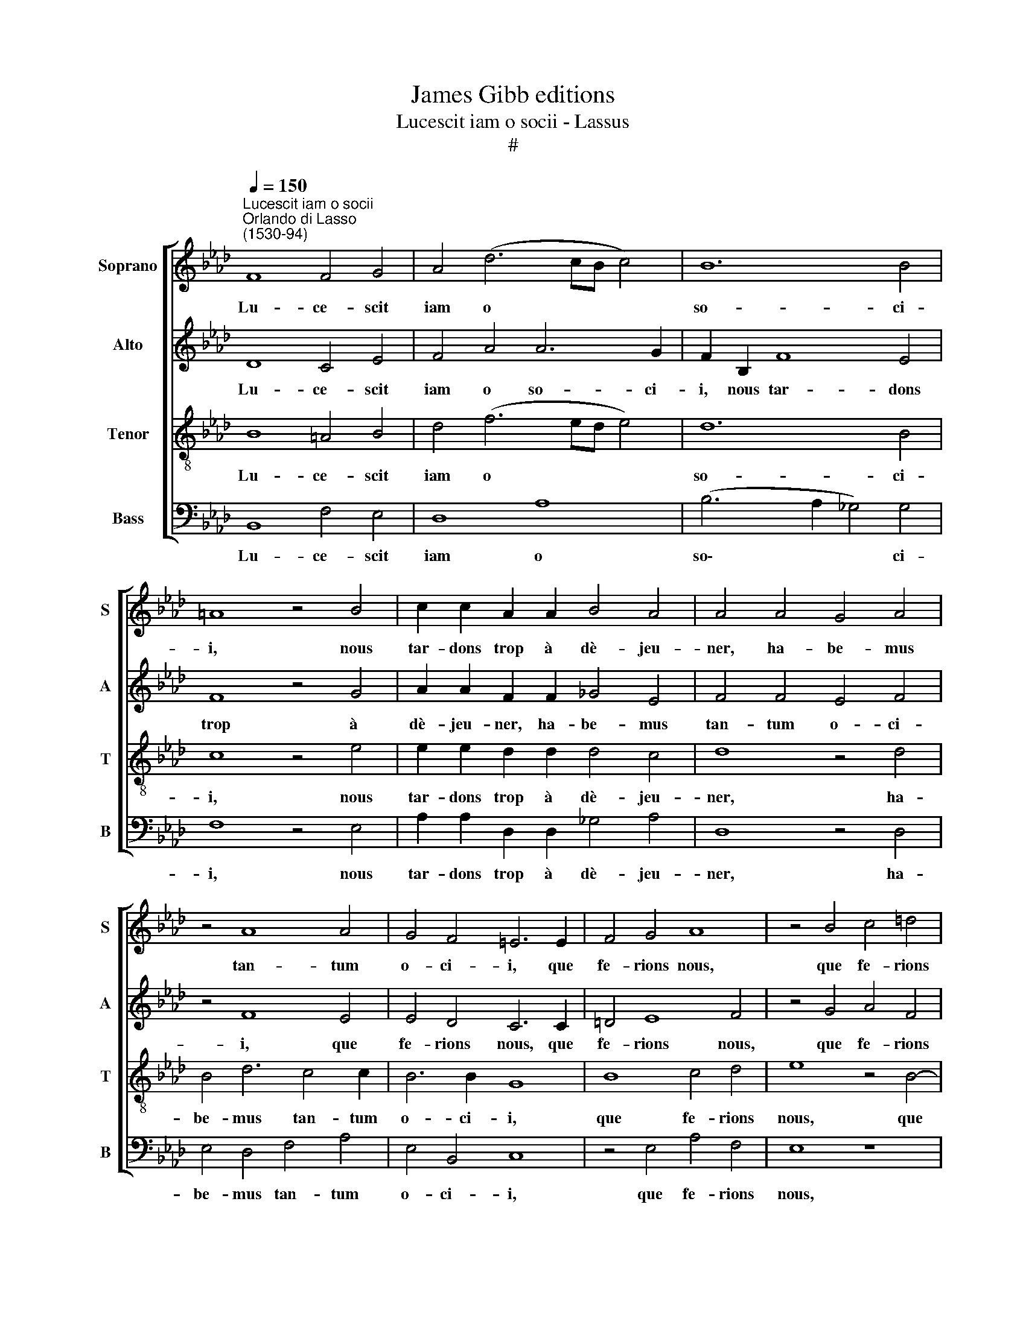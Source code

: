 X:1
T:James Gibb editions
T:Lucescit iam o socii - Lassus
T:#
%%score [ 1 2 3 4 ]
L:1/8
Q:1/4=150
M:none
K:Ab
V:1 treble nm="Soprano" snm="S"
V:2 treble nm="Alto" snm="A"
V:3 treble-8 nm="Tenor" snm="T"
V:4 bass nm="Bass" snm="B"
V:1
"^Lucescit iam o socii""^Orlando di Lasso\n(1530-94)" F8 F4 G4 | A4 (d6 cB c4) | B12 B4 | %3
w: Lu- ce- scit|iam o * * *|so- ci-|
 =A8 z4 B4 | c2 c2 A2 A2 B4 A4 | A4 A4 G4 A4 | z4 A8 A4 | G4 F4 =E6 E2 | F4 G4 A8 | z4 B4 c4 =d4 | %10
w: i, nous|tar- dons trop à dè- jeu-|ner, ha- be- mus|tan- tum|o- ci- i, que|fe- rions nous,|que fe- rions|
 e4 c4 d4 B4 | c2 c2 d4 B4 c2 A2- | A2 A2 (B6 =AG A4) ||[M:3/2] B4 G8 | B4 =A8 | B4 c4 B4 || %16
w: nous, que fe- rions|nous, que fe- rions nous jus\-|* qu'au di\- * * *|ner. Iam|pa- ra-|ta sunt o-|
[M:4/2] A8 G4 G2 A2 |[M:4/2] B2 B2 c4 A8- | A4 c4 B8 | z4 B2 c2 d4 A4 | z8 (G8 | F8) A8 | %22
w: mni- a, met- tons|nous a ta- bleen|* bon' heure.|Si quis quae- ret:|Qua\-|* re?|
 A8 B4 d4- | d2 d2 c2 A2 B2 c2 F4 | F4 F2 F2 G2 A4 G2- | G2 F4 =E2 F4 A2 A2 | B2 G2 A2 B2 c4 B4 | %27
w: Qui- a? Trop|* ju- ner a- por- te dou-|leur, trop ju- ner a- por\-|* te dou- leur, trop ju-|ner a- por- te dou- leur,|
 z2 B4 G2 A2 A2 B2 c2 | B16 | =A16 || z8 B8 | =A4 B8 d4 | c4 A8 F4 | G8 z2 F2 A4 | G4 F4 E2 F4 E2 | %35
w: trop ju- ner a- por- te|dou-|leur.|Nunc|bi- ba- mus|non se- gni-|ter, cest trop|man- ger sans boire un|
 F8 z2 F2 A4 | G4 F2 B2 =A4 (B4- | B2 =AG) A4 B8 | z8 z4 A4 | G2 (c3 B/A/ B2) c4 c4- | c4 A4 G8 | %41
w: coup, cest trop|man- ger sans boi- re|* * * un coup.|Bi-|ba- mus * * * bis, ter|* et qua-|
 =A4 A4 B2 B2 G4 | A4 A2 A2 A2 c2 c2 d2 | c4 B6 B2 =A4 | B16 | z4 B4 A4 _G4 | F2 F2 E2 E2 D8 | %47
w: ter, puis chan- te- rons|"or- sus à coup, or- sus à|coup, or- sus à|coup".|Non ha- ben-|tes pe- cu- ni- am,|
 E4 E2 E2 F4 B4 | A4 (d6- cB c4) | d8 B8 | B4 (B6 AG A4) | F4 F4 A6 A2 | _G4 G4 F4 F4 | A6 A2 _G8 | %54
w: l'ho- ste di- ra ce|qu'il vou\- * * *|dra. I-|te, i\- * * *|te per a- li-|am vi- am, per|a- li- am|
 F8 F4 B4 | A4 _G4 F4 d4 | (c4 B6 AG A2 B2) | c4 F4 z4 F4 | A4 B4 F4 A4 | A4 F4[Q:1/4=146] F8 | %60
w: vi- am, on|le pay- ra, on|le * * * * *|pay- ra, on|le pay- ra, on|le pay- ra|
[Q:1/4=141] D4[Q:1/4=137] D4[Q:1/4=133] _G8 |[Q:1/4=130] F16 |] %62
w: quand on pour-|ra.|
V:2
 D8 C4 E4 | F4 A4 A6 G2 | F2 B,2 F8 E4 | F8 z4 G4 | A2 A2 F2 F2 _G4 E4 | F4 F4 E4 F4 | z4 F8 E4 | %7
w: Lu- ce- scit|iam o so- ci-|i, nous tar- dons|trop à|dè- jeu- ner, ha- be- mus|tan- tum o- ci-|i, que|
 E4 D4 C6 C2 | =D4 E8 F4 | z4 G4 A4 F4 | G2 G2 A4 F4 G2 G2 | A4 F4 G2 G2 A2 E2 | %12
w: fe- rions nous, que|fe- rions nous,|que fe- rions|nous, que fe- rions nous, que|fe- rions nous que fe- rions|
 F2 F2 (B,CDE F4) F4 ||[M:3/2] =D4 E8 | F4 F8 | G4 A4 G4 ||[M:4/2] F8 =E4 E2 F2 | %17
w: nous jus- qu'au * * * * di-|ner. Iam|pa- ra-|ta sunt o-|mni- a, met- tons|
[M:4/2] G4 A4 E4 A,4 | z2 A2 A4 F4 F4 | G8 z4 F2 G2 | A4 E4 z4 (E4- | E2 =DC D4) E4 F4 | %22
w: nous a ta- ble,|a ta- bleen bon'|heure. Si quis|quae- ret: Qua\-|* * * * re? Qui-|
 E8 _G6 G2 | F2 D2 E2 F2 (E4 D4- | D2 CB,) C4 E4 F2 E2 | C8 C4 E4 | B,2 B,2 F4 E4 _G4- | %27
w: a? Trop ju-|ner a- por- te dou\- *|* * ` leur, a- por- te|dou- leur, a-|por- te dou- leur, trop|
 G2 _G2 F2 D2 E2 F2 E2 C2 | F4 F4 _G4 G4 | F16 || z8 F8 | F4 G8 A4- | A4 E4 F4 =D4 | E8 z8 | %34
w: * ju- ner a- por- te dou- leur,|a- por- te dou-|leur.|Nunc|bi- ba- mus|* non se- gni-|ter,|
 z2 B,2 D4 C4 B,4- | B,4 A,4 D4 C4 | B,6 F2 F2 F2 D2 E2 | F4 F4 D8 | z8 z4 F4 | E4 D4 C4 E4- | %40
w: cest trop man- ger|* sans boire un|coup, cest trop man- ger sans|boire un coup.|Bi-|ba- mus bis, ter|
 E2 C4 (F4 =E=D E4) | F6 F2 F2 F2 E4 | E4 E2 F2 E2 A2 A2 A2 | A4 F4 _G4 F4 | =D8 z4 z2 F2- | %45
w: * et qua\- * * *|ter, puis chan- te- rons|"or- sus à coup, or- sus à|coup, or- sus à|coup". Non|
 F2 E4 D4 C2 E4 | B,6 B,2 B,8 | C4 C2 C2 D4 F4- | F4 A4 c8 | F4 F8 _G4 | F16 | D4 z2 B,2 E6 F2 | %52
w: * ha- ben- tes pe-|cu- ni- am,|l'ho- ste di- ra ce|* qu'il vou-|dra. I- te,|i-|te per a- li-|
 D4 E4 C4 D4 | C6 D2 B,4 (B,4- | B,2 =A,G, A,4) B,4 F4 | F4 E4 D4 F4 | E4 D4 C8 | %57
w: am vi- am, per|a- li- am vi\-|* * * * am, on|le pay- ra, on|le pay- ra,|
 z4 (B,6 A,G, A,4) | D4 D4 B,4 z2 F2 | E4 D4 C8 | z4 B,4 E4 E4 | =D16 |] %62
w: on * * *|le pay- ra, on|le pay- ra|quand on pour-|ra.|
V:3
 B8 =A4 B4 | d4 (f6 ed e4) | d12 B4 | c8 z4 e4 | e2 e2 d2 d2 d4 c4 | d8 z4 d4 | B4 d6 c4 c2 | %7
w: Lu- ce- scit|iam o * * *|so- ci-|i, nous|tar- dons trop à dè- jeu-|ner, ha-|be- mus tan- tum|
 B6 B2 G8 | B8 c4 d4 | e8 z4 B4- | B2 c4 A4 B4 e2- | e2 f4 B4 e4 c2 | (d6- c=B c4) c4 || %13
w: o- ci- i,|que fe- rions|nous, que|* fe- rions nous, que|* fe- rions nous jus-|qu'au * * * di-|
[M:3/2] B4 B8 | d4 c8 | e4 e4 e4 ||[M:4/2] c8 c8 |[M:4/2][K:treble-8] z4 A2 B2 c2 d2 e4 | %18
w: ner. Iam|pa- ra-|ta sunt o-|mni- a,|met- tons nous a ta-|
 f4 (e6 =dc d4) | e8 B2 c2 d4 | c8 B8- | B8 c4 (d4- | d2 cB c4) d4 B4- | B2 B2 A2 F2 G2 A2 (B4- | %24
w: bleen bon' * * *|heure. Si quis quae-|ret: Qua\-|* re? Qui\-|* * * * a? Trop|* ju- ner a- por- te dou\-|
 B2 AG A4) B2 c2 B4 | A4 G4 F4 c4 | e4 d4 z2 c2 e4 | d2 d2 d2 B2 c4 B2 (e2- | e2 =dc d4) e8 | %29
w: * * * * leur, a- por-|te dou- leur, trop|ju- ner, trop ju-|ner, trop ju- ner a- por- te|* * * * dou-|
 c16 || z8 d8 | c4 e8 f4 | e4 c8 B4 | B4 z2 B2 d4 c4 | B2 E2 B2 A4 F2 z2 B2 | d4 c4 B4 e4 | %36
w: leur.|Nunc|bi- ba- mus|non se- gni-|ter, cest trop man-|ger sans boire un coup, cest|trop man- ger sans|
 e4 d4 c4 B4 | c4 c4 B4 z2 B2 | (A2 d3 c/B/) c2 d8 | z8 z4 A4- | A4 F4 c8 | c4 c4 d2 d2 B4 | %42
w: boire un coup, sans|boire un coup. Bi-|ba\- * * * mus bis,|ter|* et qua-|ter, puis chan- te- rons|
 c4 c2 d2 c2 e2 e2 f2 | e4 =d4 e4 c4 | B4 f4 e4 d4 | c4 B4 f2 f2 B4 | z2 F2 _G2 G2 F8 | %47
w: "or- sus à coup, or- sus à|coup, or- sus à|coup". Non ha- ben-|tes pe- cu- ni- am,|pe- cu- ni- am,|
 z4 A4 A2 A2 d4- | d2 c2 f4 e8 | d8 d8 | d4 (d6 cB c4) | B4 d4 c6 d2 | B4 B4 =A4 z2 B2 | %53
w: l'ho- ste di- ra|* ce qu'il vou-|dra. I-|te, i\- * * *|te per a- li-|am vi- am, per|
 e6 f2 d4 e4 | c8 d8 | d4 B4 B6 F2 | A4 B4 F4 f4 | e4 d4 c8 | f6 e2 d4 c4- | c4 (B6 =AG A4) | %60
w: a- li- am vi-|am, on|le pay- ra, on|le pay- ra, on|le pay- ra,|on le pay- ra|* quand * * *|
 B8 B8 | B16 |] %62
w: on pour-|ra.|
V:4
 B,,8 F,4 E,4 | D,8 A,8 | (B,6 A,2 _G,4) G,4 | F,8 z4 E,4 | A,2 A,2 D,2 D,2 _G,4 A,4 | D,8 z4 D,4 | %6
w: Lu- ce- scit|iam o|so\- * * ci-|i, nous|tar- dons trop à dè- jeu-|ner, ha-|
 E,4 D,4 F,4 A,4 | E,4 B,,4 C,8 | z4 E,4 A,4 F,4 | E,8 z8 | E,4 F,4 D,4 E,4 | A,4 B,4 E,4 A,4 | %12
w: be- mus tan- tum|o- ci- i,|que fe- rions|nous,|que fe- rions nous,|que fe- rions nous,|
 D,4 _G,4 F,8 ||[M:3/2] B,,4 E,8 | B,,4 F,8 | E,4 A,4 E,4 ||[M:4/2] F,8 C,8 | %17
w: jus- qu'au di-|ner. Iam|pa- ra-|ta sunt o-|mni- a,|
[M:4/2] z8 A,2 B,2 C2 C2 | D4 A,4 B,8 | E,8 z8 | F,2 G,2 A,4 E,8 | z8 A,8- | A,8 _G,8 | z16 | %24
w: met- tons nous a|ta- bleen bon'|heure.|Si quis quae- ret:|Qui\-|* a?||
 F,6 F,2 E,2 C,2 D,2 E,2 | F,4 C,4 A,6 A,2 | G,2 E,2 F,2 G,2 A,4 E,4 | B,6 B,2 A,2 F,2 G,2 A,2 | %28
w: Trop ju- ner a- por- te|dou- leur, trop ju-|ner a- por- te dou- leur,|trop ju- ner a- por- te|
 (B,8 E,8) | F,16 || z8 B,8 | F,4 E,8 D,4 | A,8 F,4 B,,4 | E,8 z8 | z4 z2 F,2 A,4 G,4 | %35
w: dou\- *|leur.|Nunc|bi- ba- mus|non se- gni-|ter,|cest trop man-|
 F,4 F,4 B,,4 A,,4 | E,4 B,4 F,4 _G,4 | F,8 z4 _G,4 | F,4 E,4 D,8 | z8 z8 | z8 C,8 | %41
w: ger sans boire un|coup, sans boire un|coup. Bi-|ba- mus bis,||qua-|
 F,4 F,4 B,2 B,2 E,4 | A,4 A,2 D,2 A,2 A,2 A,2 D2 | A,4 B,4 E,4 F,4 | B,,8 z4 B,4 | %45
w: ter, puis chan- te- rons|"or- sus à coup, or- sus à|coup, or- sus à|coup". Non|
 A,4 G,4 F,4 E,4 | =D,4 E,4 B,,8 | A,,4 A,,2 A,,2 D,4 B,,4 | F,4 D,4 A,8 | z4 B,8 _G,4 | B,8 F,8 | %51
w: ha- ben- tes pe-|cu- ni- am,|l'ho- ste di- ra ce|qu'il vou- dra.|I- te,|i- te|
 z4 B,4 A,6 F,2 | _G,4 E,4 F,4 B,4 | A,6 F,2 _G,4 E,4 | F,8 z4 B,,4 | D,4 E,4 B,,8 | z8 z4 F,4 | %57
w: per a- li-|am vi- am, per|a- li- am vi-|am, on|le pay ra,|on|
 A,4 B,4 F,6 E,2 | D,2 C,2 B,,4 z4 F,4 | A,4 B,4 F,4 F,4 | _G,8 E,8 | B,,16 |] %62
w: le pay- ra, on|le pay- ra, on|le pay- ra quand|on pour-|ra.|

